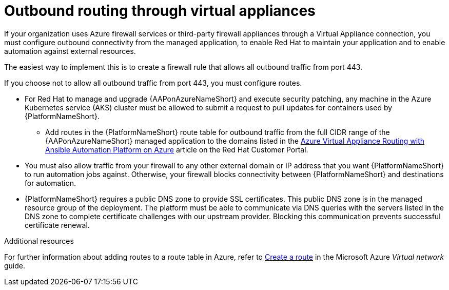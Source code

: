 :_mod-docs-content-type: PROCEDURE

[id="proc-azure-outbound-route_{context}"]

= Outbound routing through virtual appliances

If your organization uses Azure firewall services or third-party firewall appliances through a Virtual Appliance connection, you must configure outbound connectivity from the managed application, to enable Red Hat to maintain your application and to enable automation against external resources.

The easiest way to implement this is to create a firewall rule that allows all outbound traffic from port 443.

If you choose not to allow all outbound traffic from  port 443, you must configure routes.

* For Red Hat to manage and upgrade {AAPonAzureNameShort} and execute security patching, any machine in the Azure Kubernetes service (AKS) cluster must be allowed to submit a request to pull updates for containers used by {PlatformNameShort}.
** Add routes in the {PlatformNameShort} route table for outbound traffic from the full CIDR range of the {AAPonAzureNameShort} managed application to the domains listed in the link:https://access.redhat.com/articles/6972355[Azure Virtual Appliance Routing with Ansible Automation Platform on Azure] article on the Red Hat Customer Portal.
* You must also allow traffic from your firewall to any other external domain or IP address that you want {PlatformNameShort} to run automation jobs against.
Otherwise, your firewall blocks connectivity between {PlatformNameShort} and destinations for automation.
* {PlatformNameShort} requires a public DNS zone to provide SSL certificates.
This public DNS zone is in the managed resource group of the deployment.
The platform must be able to communicate via DNS queries with the servers listed in the DNS zone to complete certificate challenges with our upstream provider.
Blocking this communication prevents successful certificate renewal.

.Additional resources

For further information about adding routes to a route table in Azure, refer to link:https://docs.microsoft.com/en-us/azure/virtual-network/manage-route-table#create-a-route[Create a route] in the Microsoft Azure _Virtual network_ guide.
